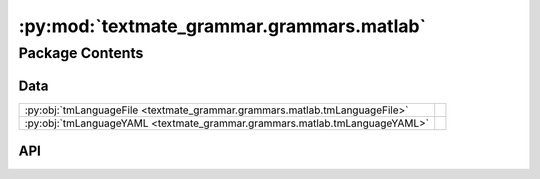 :py:mod:`textmate_grammar.grammars.matlab`
==========================================

.. py:module:: textmate_grammar.grammars.matlab

.. autodoc2-docstring:: textmate_grammar.grammars.matlab
   :allowtitles:

Package Contents
----------------

Data
~~~~

.. list-table::
   :class: autosummary longtable
   :align: left

   * - :py:obj:`tmLanguageFile <textmate_grammar.grammars.matlab.tmLanguageFile>`
     - .. autodoc2-docstring:: textmate_grammar.grammars.matlab.tmLanguageFile
          :summary:
   * - :py:obj:`tmLanguageYAML <textmate_grammar.grammars.matlab.tmLanguageYAML>`
     - .. autodoc2-docstring:: textmate_grammar.grammars.matlab.tmLanguageYAML
          :summary:

API
~~~

.. py:data:: tmLanguageFile
   :canonical: textmate_grammar.grammars.matlab.tmLanguageFile
   :value: None

   .. autodoc2-docstring:: textmate_grammar.grammars.matlab.tmLanguageFile

.. py:data:: tmLanguageYAML
   :canonical: textmate_grammar.grammars.matlab.tmLanguageYAML
   :value: None

   .. autodoc2-docstring:: textmate_grammar.grammars.matlab.tmLanguageYAML
